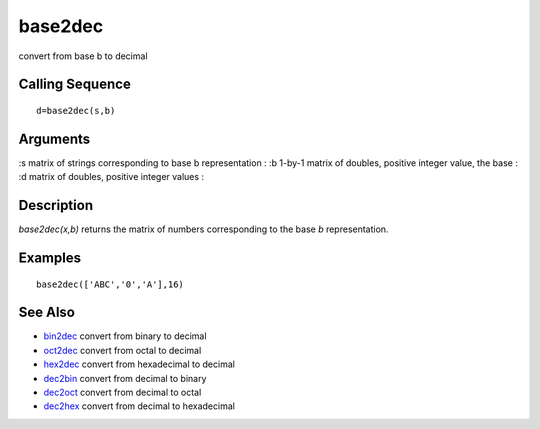 


base2dec
========

convert from base b to decimal



Calling Sequence
~~~~~~~~~~~~~~~~


::

    d=base2dec(s,b)




Arguments
~~~~~~~~~

:s matrix of strings corresponding to base b representation
: :b 1-by-1 matrix of doubles, positive integer value, the base
: :d matrix of doubles, positive integer values
:



Description
~~~~~~~~~~~

`base2dec(x,b)` returns the matrix of numbers corresponding to the
base `b` representation.



Examples
~~~~~~~~


::

    base2dec(['ABC','0','A'],16)




See Also
~~~~~~~~


+ `bin2dec`_ convert from binary to decimal
+ `oct2dec`_ convert from octal to decimal
+ `hex2dec`_ convert from hexadecimal to decimal
+ `dec2bin`_ convert from decimal to binary
+ `dec2oct`_ convert from decimal to octal
+ `dec2hex`_ convert from decimal to hexadecimal


.. _oct2dec: oct2dec.html
.. _hex2dec: hex2dec.html
.. _bin2dec: bin2dec.html
.. _dec2bin: dec2bin.html
.. _dec2hex: dec2hex.html
.. _dec2oct: dec2oct.html


